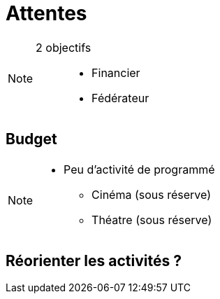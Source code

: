 [.main-part.background]
= Attentes

[NOTE.speaker]
====
2 objectifs ::
* Financier
* Fédérateur
====

== Budget

[NOTE.speaker]
====
* Peu d'activité de programmé
** Cinéma (sous réserve)
** Théatre (sous réserve)
====

== Réorienter les activités ?
